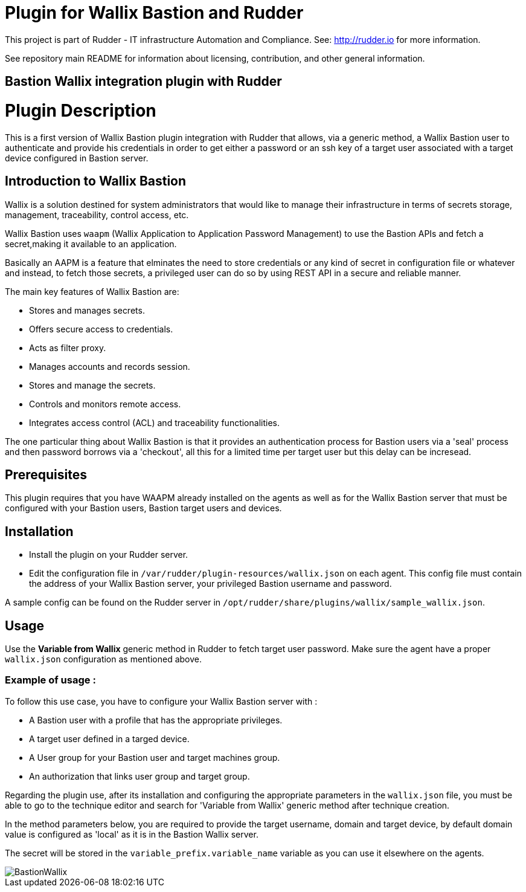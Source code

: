 # Plugin for Wallix Bastion and Rudder

This project is part of Rudder - IT infrastructure Automation and Compliance. See: http://rudder.io for more information.

See repository main README for information about licensing, contribution, and other general information.

// Everything after this line goes into Rudder documentation
// ====doc====
[Wallix Bastion-plugin]

= Bastion Wallix integration plugin with Rudder

= Plugin Description
This is a first version of Wallix Bastion plugin integration with Rudder that allows, via a generic method, a Wallix Bastion user to authenticate and provide his credentials in order to get either a password or an ssh key of a target user associated with a target device configured in Bastion server.

== Introduction to Wallix Bastion
Wallix is a solution destined for system administrators that would like to manage their infrastructure in terms of secrets storage, management, traceability, control access, etc.

Wallix Bastion uses `waapm` (Wallix Application to Application Password Management) to use the Bastion APIs and fetch a secret,making it available to an application.

Basically an AAPM is a feature that elminates the need to store credentials or any kind of secret in configuration file or whatever and instead, to fetch those secrets, a privileged user can do so by using REST API in a secure and reliable manner.

The main key features of Wallix Bastion are:

* Stores and manages secrets.
* Offers secure access to credentials.
* Acts as filter proxy.
* Manages accounts and records session.
* Stores and manage the secrets.
* Controls and monitors remote access.
* Integrates access control (ACL) and traceability functionalities.

The one particular thing about Wallix Bastion is that it provides an authentication process for Bastion users via a 'seal' process
and then password borrows via a 'checkout', all this for a limited time per target user but this delay can be incresead.

== Prerequisites
This plugin requires that you have WAAPM already installed on the agents as well as for the Wallix Bastion server that must be configured with your Bastion users, Bastion target users and devices.
 
== Installation

* Install the plugin on your Rudder server.

* Edit the configuration file in `/var/rudder/plugin-resources/wallix.json` on each agent.
This config file must contain the address of your Wallix Bastion server, your privileged Bastion username and password.

A sample config can be found on the Rudder server in `/opt/rudder/share/plugins/wallix/sample_wallix.json`.

== Usage

Use the *Variable from Wallix* generic method in Rudder to fetch target user password.
Make sure the agent have a proper `wallix.json` configuration as mentioned above.

=== Example of usage :
To follow this use case, you have to configure your Wallix Bastion server with :

* A Bastion user with a profile that has the appropriate privileges.
* A target user defined in a targed device.
* A User group for your Bastion user and target machines group.
* An authorization that links user group and target group.

Regarding the plugin use, after its installation and configuring the appropriate parameters in the `wallix.json` file, you must be able to go to the technique editor and search for 'Variable from Wallix' generic method after technique creation.

In the method parameters below, you are required to provide the target username, domain and target device, by default domain value is configured as 'local' as it is in the Bastion Wallix server.

The secret will be stored in the `variable_prefix.variable_name` variable as you can use it elsewhere on the agents.

image::docs/images/BastionWallix.png[]


